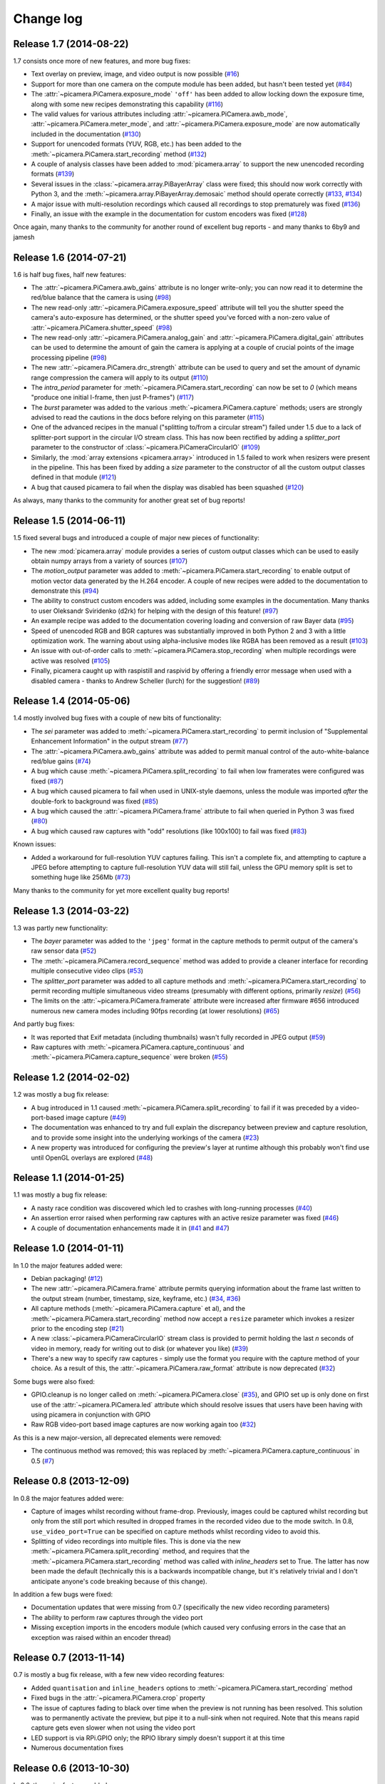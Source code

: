 .. _changelog:

==========
Change log
==========


Release 1.7 (2014-08-22)
========================

1.7 consists once more of new features, and more bug fixes:

* Text overlay on preview, image, and video output is now possible (`#16`_)
* Support for more than one camera on the compute module has been added, but
  hasn't been tested yet (`#84`_)
* The :attr:`~picamera.PiCamera.exposure_mode` ``'off'`` has been added to
  allow locking down the exposure time, along with some new recipes
  demonstrating this capability (`#116`_)
* The valid values for various attributes including
  :attr:`~picamera.PiCamera.awb_mode`, :attr:`~picamera.PiCamera.meter_mode`,
  and :attr:`~picamera.PiCamera.exposure_mode` are now automatically included
  in the documentation (`#130`_)
* Support for unencoded formats (YUV, RGB, etc.) has been added to the
  :meth:`~picamera.PiCamera.start_recording` method (`#132`_)
* A couple of analysis classes have been added to :mod:`picamera.array` to
  support the new unencoded recording formats (`#139`_)
* Several issues in the :class:`~picamera.array.PiBayerArray` class were fixed;
  this should now work correctly with Python 3, and the
  :meth:`~picamera.array.PiBayerArray.demosaic` method should operate correctly
  (`#133`_, `#134`_)
* A major issue with multi-resolution recordings which caused all recordings
  to stop prematurely was fixed (`#136`_)
* Finally, an issue with the example in the documentation for custom encoders
  was fixed (`#128`_)

Once again, many thanks to the community for another round of excellent bug
reports - and many thanks to 6by9 and jamesh

.. _#16: https://github.com/waveform80/picamera/issues/16
.. _#84: https://github.com/waveform80/picamera/issues/84
.. _#116: https://github.com/waveform80/picamera/issues/116
.. _#128: https://github.com/waveform80/picamera/issues/128
.. _#130: https://github.com/waveform80/picamera/issues/130
.. _#132: https://github.com/waveform80/picamera/issues/132
.. _#133: https://github.com/waveform80/picamera/issues/133
.. _#134: https://github.com/waveform80/picamera/issues/134
.. _#136: https://github.com/waveform80/picamera/issues/136
.. _#139: https://github.com/waveform80/picamera/issues/139


Release 1.6 (2014-07-21)
========================

1.6 is half bug fixes, half new features:

* The :attr:`~picamera.PiCamera.awb_gains` attribute is no longer write-only;
  you can now read it to determine the red/blue balance that the camera is
  using (`#98`_)
* The new read-only :attr:`~picamera.PiCamera.exposure_speed` attribute will
  tell you the shutter speed the camera's auto-exposure has determined, or the
  shutter speed you've forced with a non-zero value of
  :attr:`~picamera.PiCamera.shutter_speed` (`#98`_)
* The new read-only :attr:`~picamera.PiCamera.analog_gain` and
  :attr:`~picamera.PiCamera.digital_gain` attributes can be used to determine
  the amount of gain the camera is applying at a couple of crucial points of
  the image processing pipeline (`#98`_)
* The new :attr:`~picamera.PiCamera.drc_strength` attribute can be used to
  query and set the amount of dynamic range compression the camera will apply
  to its output (`#110`_)
* The `intra_period` parameter for :meth:`~picamera.PiCamera.start_recording`
  can now be set to `0` (which means "produce one initial I-frame, then just
  P-frames") (`#117`_)
* The `burst` parameter was added to the various
  :meth:`~picamera.PiCamera.capture` methods; users are strongly advised to
  read the cautions in the docs before relying on this parameter (`#115`_)
* One of the advanced recipes in the manual ("splitting to/from a circular
  stream") failed under 1.5 due to a lack of splitter-port support in the
  circular I/O stream class. This has now been rectified by adding a
  `splitter_port` parameter to the constructor of
  :class:`~picamera.PiCameraCircularIO` (`#109`_)
* Similarly, the :mod:`array extensions <picamera.array>` introduced in 1.5
  failed to work when resizers were present in the pipeline. This has been
  fixed by adding a `size` parameter to the constructor of all the custom
  output classes defined in that module (`#121`_)
* A bug that caused picamera to fail when the display was disabled has been
  squashed (`#120`_)

As always, many thanks to the community for another great set of bug reports!

.. _#98: https://github.com/waveform80/picamera/issues/98
.. _#109: https://github.com/waveform80/picamera/issues/109
.. _#110: https://github.com/waveform80/picamera/issues/110
.. _#115: https://github.com/waveform80/picamera/issues/115
.. _#117: https://github.com/waveform80/picamera/issues/117
.. _#120: https://github.com/waveform80/picamera/issues/120
.. _#121: https://github.com/waveform80/picamera/issues/121


Release 1.5 (2014-06-11)
========================

1.5 fixed several bugs and introduced a couple of major new pieces of
functionality:

* The new :mod:`picamera.array` module provides a series of custom output
  classes which can be used to easily obtain numpy arrays from a variety of
  sources (`#107`_)
* The *motion_output* parameter was added to
  :meth:`~picamera.PiCamera.start_recording` to enable output of motion vector
  data generated by the H.264 encoder. A couple of new recipes were added to
  the documentation to demonstrate this (`#94`_)
* The ability to construct custom encoders was added, including some examples
  in the documentation. Many thanks to user Oleksandr Sviridenko (d2rk) for
  helping with the design of this feature! (`#97`_)
* An example recipe was added to the documentation covering loading and
  conversion of raw Bayer data (`#95`_)
* Speed of unencoded RGB and BGR captures was substantially improved in both
  Python 2 and 3 with a little optimization work. The warning about using
  alpha-inclusive modes like RGBA has been removed as a result (`#103`_)
* An issue with out-of-order calls to :meth:`~picamera.PiCamera.stop_recording`
  when multiple recordings were active was resolved (`#105`_)
* Finally, picamera caught up with raspistill and raspivid by offering a
  friendly error message when used with a disabled camera - thanks to Andrew
  Scheller (lurch) for the suggestion! (`#89`_)

.. _#89: https://github.com/waveform80/picamera/issues/89
.. _#94: https://github.com/waveform80/picamera/issues/94
.. _#95: https://github.com/waveform80/picamera/issues/95
.. _#97: https://github.com/waveform80/picamera/issues/97
.. _#103: https://github.com/waveform80/picamera/issues/103
.. _#105: https://github.com/waveform80/picamera/issues/105
.. _#107: https://github.com/waveform80/picamera/issues/107


Release 1.4 (2014-05-06)
========================

1.4 mostly involved bug fixes with a couple of new bits of functionality:

* The *sei* parameter was added to :meth:`~picamera.PiCamera.start_recording`
  to permit inclusion of "Supplemental Enhancement Information" in the output
  stream (`#77`_)
* The :attr:`~picamera.PiCamera.awb_gains` attribute was added to permit manual
  control of the auto-white-balance red/blue gains (`#74`_)
* A bug which cause :meth:`~picamera.PiCamera.split_recording` to fail when low
  framerates were configured was fixed (`#87`_)
* A bug which caused picamera to fail when used in UNIX-style daemons, unless
  the module was imported *after* the double-fork to background was fixed
  (`#85`_)
* A bug which caused the :attr:`~picamera.PiCamera.frame` attribute to fail
  when queried in Python 3 was fixed (`#80`_)
* A bug which caused raw captures with "odd" resolutions (like 100x100) to
  fail was fixed (`#83`_)

Known issues:

* Added a workaround for full-resolution YUV captures failing. This
  isn't a complete fix, and attempting to capture a JPEG before attempting to
  capture full-resolution YUV data will still fail, unless the GPU memory split
  is set to something huge like 256Mb (`#73`_)

Many thanks to the community for yet more excellent quality bug reports!

.. _#73: https://github.com/waveform80/picamera/issues/73
.. _#74: https://github.com/waveform80/picamera/issues/74
.. _#77: https://github.com/waveform80/picamera/issues/77
.. _#80: https://github.com/waveform80/picamera/issues/80
.. _#83: https://github.com/waveform80/picamera/issues/83
.. _#85: https://github.com/waveform80/picamera/issues/85
.. _#87: https://github.com/waveform80/picamera/issues/87


Release 1.3 (2014-03-22)
========================

1.3 was partly new functionality:

* The *bayer* parameter was added to the ``'jpeg'`` format in the capture
  methods to permit output of the camera's raw sensor data (`#52`_)
* The :meth:`~picamera.PiCamera.record_sequence` method was added to provide
  a cleaner interface for recording multiple consecutive video clips (`#53`_)
* The *splitter_port* parameter was added to all capture methods and
  :meth:`~picamera.PiCamera.start_recording` to permit recording multiple
  simultaneous video streams (presumably with different options, primarily
  *resize*) (`#56`_)
* The limits on the :attr:`~picamera.PiCamera.framerate` attribute were
  increased after firmware #656 introduced numerous new camera modes including
  90fps recording (at lower resolutions) (`#65`_)

And partly bug fixes:

* It was reported that Exif metadata (including thumbnails) wasn't fully
  recorded in JPEG output (`#59`_)
* Raw captures with :meth:`~picamera.PiCamera.capture_continuous` and
  :meth:`~picamera.PiCamera.capture_sequence` were broken (`#55`_)

.. _#52: https://github.com/waveform80/picamera/issues/52
.. _#53: https://github.com/waveform80/picamera/issues/53
.. _#55: https://github.com/waveform80/picamera/issues/55
.. _#56: https://github.com/waveform80/picamera/issues/56
.. _#59: https://github.com/waveform80/picamera/issues/59
.. _#65: https://github.com/waveform80/picamera/issues/65


Release 1.2 (2014-02-02)
========================

1.2 was mostly a bug fix release:

* A bug introduced in 1.1 caused :meth:`~picamera.PiCamera.split_recording`
  to fail if it was preceded by a video-port-based image capture (`#49`_)
* The documentation was enhanced to try and full explain the discrepancy
  between preview and capture resolution, and to provide some insight into
  the underlying workings of the camera (`#23`_)
* A new property was introduced for configuring the preview's layer at runtime
  although this probably won't find use until OpenGL overlays are explored
  (`#48`_)

.. _#23: https://github.com/waveform80/picamera/issues/23
.. _#48: https://github.com/waveform80/picamera/issues/48
.. _#49: https://github.com/waveform80/picamera/issues/49


Release 1.1 (2014-01-25)
========================

1.1 was mostly a bug fix release:

* A nasty race condition was discovered which led to crashes with long-running
  processes (`#40`_)
* An assertion error raised when performing raw captures with an active resize
  parameter was fixed (`#46`_)
* A couple of documentation enhancements made it in (`#41`_ and `#47`_)

.. _#40: https://github.com/waveform80/picamera/issues/40
.. _#41: https://github.com/waveform80/picamera/issues/41
.. _#46: https://github.com/waveform80/picamera/issues/46
.. _#47: https://github.com/waveform80/picamera/issues/47


Release 1.0 (2014-01-11)
========================

In 1.0 the major features added were:

* Debian packaging! (`#12`_)
* The new :attr:`~picamera.PiCamera.frame` attribute permits querying
  information about the frame last written to the output stream (number,
  timestamp, size, keyframe, etc.) (`#34`_, `#36`_)
* All capture methods (:meth:`~picamera.PiCamera.capture` et al), and the
  :meth:`~picamera.PiCamera.start_recording` method now accept a ``resize``
  parameter which invokes a resizer prior to the encoding step (`#21`_)
* A new :class:`~picamera.PiCameraCircularIO` stream class is provided to
  permit holding the last *n* seconds of video in memory, ready for writing out
  to disk (or whatever you like) (`#39`_)
* There's a new way to specify raw captures - simply use the format you require
  with the capture method of your choice. As a result of this, the
  :attr:`~picamera.PiCamera.raw_format` attribute is now deprecated (`#32`_)

Some bugs were also fixed:

* GPIO.cleanup is no longer called on :meth:`~picamera.PiCamera.close`
  (`#35`_), and GPIO set up is only done on first use of the
  :attr:`~picamera.PiCamera.led` attribute which should resolve issues that
  users have been having with using picamera in conjunction with GPIO
* Raw RGB video-port based image captures are now working again too (`#32`_)

As this is a new major-version, all deprecated elements were removed:

* The continuous method was removed; this was replaced by
  :meth:`~picamera.PiCamera.capture_continuous` in 0.5 (`#7`_)

.. _#7: https://github.com/waveform80/picamera/issues/7
.. _#12: https://github.com/waveform80/picamera/issues/12
.. _#21: https://github.com/waveform80/picamera/issues/21
.. _#32: https://github.com/waveform80/picamera/issues/32
.. _#34: https://github.com/waveform80/picamera/issues/34
.. _#35: https://github.com/waveform80/picamera/issues/35
.. _#36: https://github.com/waveform80/picamera/issues/36
.. _#39: https://github.com/waveform80/picamera/issues/39


Release 0.8 (2013-12-09)
========================

In 0.8 the major features added were:

* Capture of images whilst recording without frame-drop. Previously, images
  could be captured whilst recording but only from the still port which
  resulted in dropped frames in the recorded video due to the mode switch. In
  0.8, ``use_video_port=True`` can be specified on capture methods whilst
  recording video to avoid this.
* Splitting of video recordings into multiple files. This is done via the new
  :meth:`~picamera.PiCamera.split_recording` method, and requires that the
  :meth:`~picamera.PiCamera.start_recording` method was called with
  *inline_headers* set to True. The latter has now been made the default
  (technically this is a backwards incompatible change, but it's relatively
  trivial and I don't anticipate anyone's code breaking because of this
  change).

In addition a few bugs were fixed:

* Documentation updates that were missing from 0.7 (specifically the new
  video recording parameters)
* The ability to perform raw captures through the video port
* Missing exception imports in the encoders module (which caused very confusing
  errors in the case that an exception was raised within an encoder thread)


Release 0.7 (2013-11-14)
========================

0.7 is mostly a bug fix release, with a few new video recording features:

* Added ``quantisation`` and ``inline_headers`` options to
  :meth:`~picamera.PiCamera.start_recording` method
* Fixed bugs in the :attr:`~picamera.PiCamera.crop` property
* The issue of captures fading to black over time when the preview is not
  running has been resolved. This solution was to permanently activate the
  preview, but pipe it to a null-sink when not required. Note that this means
  rapid capture gets even slower when not using the video port
* LED support is via RPi.GPIO only; the RPIO library simply doesn't support it
  at this time
* Numerous documentation fixes

Release 0.6 (2013-10-30)
========================

In 0.6, the major features added were:

* New ``'raw'`` format added to all capture methods
  (:meth:`~picamera.PiCamera.capture`,
  :meth:`~picamera.PiCamera.capture_continuous`, and
  :meth:`~picamera.PiCamera.capture_sequence`) to permit capturing of raw
  sensor data
* New :attr:`~picamera.PiCamera.raw_format` attribute to permit control of
  raw format (defaults to ``'yuv'``, only other setting currently is ``'rgb'``)
* New :attr:`~picamera.PiCamera.shutter_speed` attribute to permit manual
  control of shutter speed (defaults to 0 for automatic shutter speed, and
  requires latest firmware to operate - use ``sudo rpi-update`` to upgrade)
* New "Recipes" chapter in the documentation which demonstrates a wide variety
  of capture techniques ranging from trivial to complex


Release 0.5 (2013-10-21)
========================

In 0.5, the major features added were:

* New :meth:`~picamera.PiCamera.capture_sequence` method
* :meth:`~picamera.PiCamera.continuous` method renamed to
  :meth:`~picamera.PiCamera.capture_continuous`. Old method name retained for
  compatiblity until 1.0.
* *use_video_port* option for :meth:`~picamera.PiCamera.capture_sequence` and
  :meth:`~picamera.PiCamera.capture_continuous` to allow rapid capture of
  JPEGs via video port
* New :attr:`~picamera.PiCamera.framerate` attribute to control video and
  rapid-image capture frame rates
* Default value for :attr:`~picamera.PiCamera.ISO` changed from 400 to 0 (auto)
  which fixes :attr:`~picamera.PiCamera.exposure_mode` not working by default
* *intraperiod* and *profile* options for
  :meth:`~picamera.PiCamera.start_recording`

In addition a few bugs were fixed:

* Byte strings not being accepted by :meth:`~picamera.PiCamera.continuous`
* Erroneous docs for :attr:`~picamera.PiCamera.ISO`

Many thanks to the community for the bug reports!

Release 0.4 (2013-10-11)
========================

In 0.4, several new attributes were introduced for configuration of the preview
window:

* :attr:`~picamera.PiCamera.preview_alpha`
* :attr:`~picamera.PiCamera.preview_fullscreen`
* :attr:`~picamera.PiCamera.preview_window`

Also, a new method for rapid continual capture of still images was introduced:
:meth:`~picamera.PiCamera.continuous`.

Release 0.3 (2013-10-04)
========================

The major change in 0.3 was the introduction of custom Exif tagging for
captured images, and fixing a silly bug which prevented more than one image
being captured during the lifetime of a PiCamera instance.

Release 0.2
===========

The major change in 0.2 was support for video recording, along with the new
:attr:`~picamera.PiCamera.resolution` property which replaced the separate
``preview_resolution`` and ``stills_resolution`` properties.


